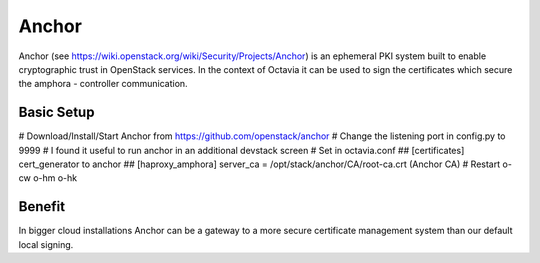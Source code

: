 ======
Anchor
======
Anchor (see https://wiki.openstack.org/wiki/Security/Projects/Anchor) is
an ephemeral PKI system built to enable cryptographic trust in OpenStack
services. In the context of Octavia it can be used to sign the certificates
which secure the amphora - controller communication.

Basic Setup
-----------
# Download/Install/Start Anchor from  https://github.com/openstack/anchor
# Change the listening port in config.py to 9999
# I found it useful to run anchor in an additional devstack screen
# Set in octavia.conf
## [certificates] cert_generator to anchor
## [haproxy_amphora] server_ca = /opt/stack/anchor/CA/root-ca.crt (Anchor CA)
# Restart o-cw o-hm o-hk

Benefit
-------
In bigger cloud installations Anchor can be a gateway to a more secure
certificate management system than our default local signing.
